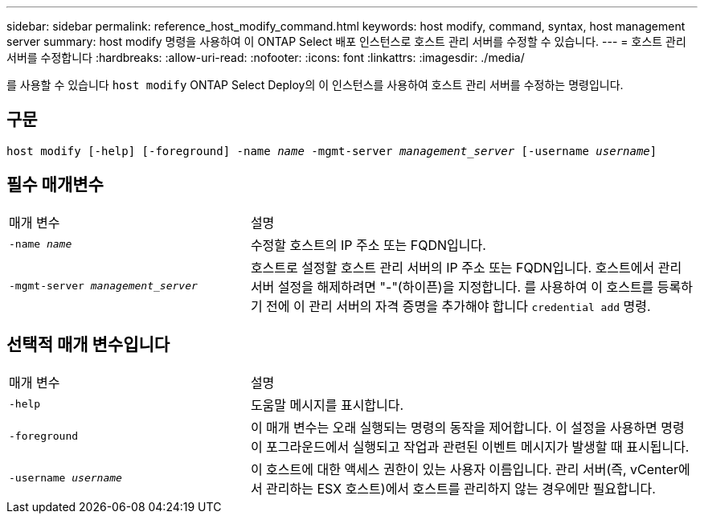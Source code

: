 ---
sidebar: sidebar 
permalink: reference_host_modify_command.html 
keywords: host modify, command, syntax, host management server 
summary: host modify 명령을 사용하여 이 ONTAP Select 배포 인스턴스로 호스트 관리 서버를 수정할 수 있습니다. 
---
= 호스트 관리 서버를 수정합니다
:hardbreaks:
:allow-uri-read: 
:nofooter: 
:icons: font
:linkattrs: 
:imagesdir: ./media/


[role="lead"]
를 사용할 수 있습니다 `host modify` ONTAP Select Deploy의 이 인스턴스를 사용하여 호스트 관리 서버를 수정하는 명령입니다.



== 구문

`host modify [-help] [-foreground] -name _name_ -mgmt-server _management_server_ [-username _username_]`



== 필수 매개변수

[cols="35,65"]
|===


| 매개 변수 | 설명 


 a| 
`-name _name_`
 a| 
수정할 호스트의 IP 주소 또는 FQDN입니다.



 a| 
`-mgmt-server _management_server_`
 a| 
호스트로 설정할 호스트 관리 서버의 IP 주소 또는 FQDN입니다. 호스트에서 관리 서버 설정을 해제하려면 "-"(하이픈)을 지정합니다. 를 사용하여 이 호스트를 등록하기 전에 이 관리 서버의 자격 증명을 추가해야 합니다  `credential add` 명령.

|===


== 선택적 매개 변수입니다

[cols="35,65"]
|===


| 매개 변수 | 설명 


 a| 
`-help`
 a| 
도움말 메시지를 표시합니다.



 a| 
`-foreground`
 a| 
이 매개 변수는 오래 실행되는 명령의 동작을 제어합니다. 이 설정을 사용하면 명령이 포그라운드에서 실행되고 작업과 관련된 이벤트 메시지가 발생할 때 표시됩니다.



 a| 
`-username _username_`
 a| 
이 호스트에 대한 액세스 권한이 있는 사용자 이름입니다. 관리 서버(즉, vCenter에서 관리하는 ESX 호스트)에서 호스트를 관리하지 않는 경우에만 필요합니다.

|===